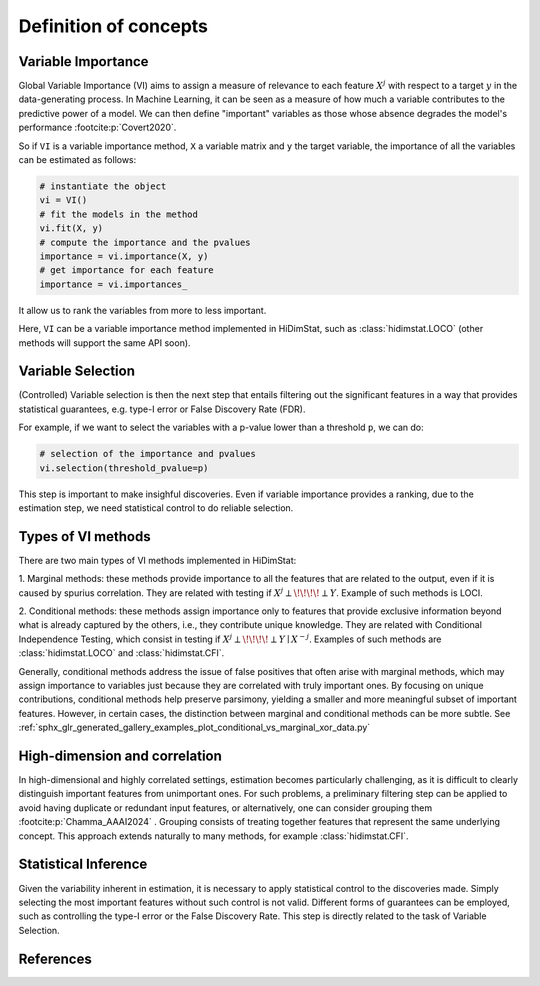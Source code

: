 .. _concepts:


======================
Definition of concepts
======================

Variable Importance
-------------------

Global Variable Importance (VI) aims to assign a measure of
relevance to each feature :math:`X^j` with respect to a target  :math:`y` in the
data-generating process. In Machine Learning, it can be seen as a measure
of how much a variable contributes to the predictive power of a model. We 
can then define "important" variables as those whose absence degrades 
the model's performance :footcite:p:`Covert2020`.

So if ``VI`` is a variable importance method, ``X`` a variable matrix and ``y`` 
the target variable, the importance of all the variables
can be estimated as follows:

.. code-block::

    # instantiate the object
    vi = VI()
    # fit the models in the method
    vi.fit(X, y)
    # compute the importance and the pvalues
    importance = vi.importance(X, y)
    # get importance for each feature
    importance = vi.importances_

It allow us to rank the variables from more to less important.                            

Here, ``VI`` can be a variable importance method implemented in HiDimStat,
such as :class:`hidimstat.LOCO` (other methods will support the same API 
soon).

Variable Selection
-------------------------------

(Controlled) Variable selection is then the next step that entails filtering out the 
significant features in a way that provides statistical guarantees, 
e.g. type-I error or False Discovery Rate (FDR).

For example, if we want to select the variables with a p-value lower than 
a threshold ``p``, we can do:

.. code-block::

    # selection of the importance and pvalues
    vi.selection(threshold_pvalue=p)

This step is important to make insighful discoveries. Even if variable 
importance provides a ranking, due to the estimation step, we need
statistical control to do reliable selection.


    

Types of VI methods
-------------------

There are two main types of VI methods implemented in HiDimStat:

1. Marginal methods: these methods provide importance to all the features 
that are related to the output, even if it is caused by spurius correlation. They 
are related with testing if :math:`X^j\perp\!\!\!\!\perp Y`.
Example of such methods is LOCI.

2. Conditional methods: these methods assign importance only to features that
provide exclusive information beyond what is already captured by the others, 
i.e., they contribute unique knowledge. They are related with Conditional 
Independence Testing, which consist in testing if 
:math:`X^j\perp\!\!\!\!\perp Y\mid X^{-j}`. Examples of such methods are
:class:`hidimstat.LOCO` and :class:`hidimstat.CFI`.


Generally, conditional methods address the issue of false positives that often
arise with marginal methods, which may assign importance to variables just 
because they are correlated with truly important ones. By focusing on unique 
contributions, conditional methods help preserve parsimony, yielding a smaller 
and more meaningful subset of important features. However, in certain cases, the 
distinction between marginal and conditional methods can be more subtle. See 
:ref:`sphx_glr_generated_gallery_examples_plot_conditional_vs_marginal_xor_data.py` 


High-dimension and correlation
-----------------------------------

In high-dimensional and highly correlated settings, estimation becomes 
particularly challenging, as it is difficult to clearly distinguish important 
features from unimportant ones. For such problems, a preliminary filtering step 
can be applied to avoid having duplicate or redundant input features, or 
alternatively, one can consider grouping them :footcite:p:`Chamma_AAAI2024` . 
Grouping consists of treating together features that represent the same 
underlying concept. This approach extends naturally to many methods, 
for example :class:`hidimstat.CFI`.



Statistical Inference
---------------------

Given the variability inherent in estimation, it is necessary to apply 
statistical control to the discoveries made. Simply selecting the most important 
features without such control is not valid. Different forms of guarantees can 
be employed, such as controlling the type-I error or the False Discovery Rate. 
This step is directly related to the task of Variable Selection.





References
----------

.. footbibliography::
